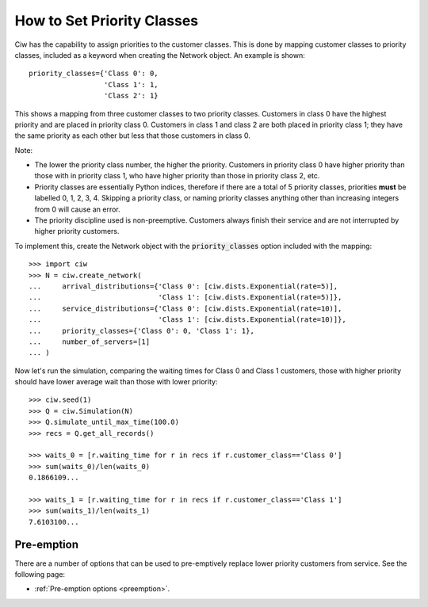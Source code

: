 .. _priority-custs:

===========================
How to Set Priority Classes
===========================

Ciw has the capability to assign priorities to the customer classes.
This is done by mapping customer classes to priority classes, included as a keyword when creating the Network object.
An example is shown::

    priority_classes={'Class 0': 0,
                      'Class 1': 1,
                      'Class 2': 1}

This shows a mapping from three customer classes to two priority classes.
Customers in class 0 have the highest priority and are placed in priority class 0.
Customers in class 1 and class 2 are both placed in priority class 1; they have the same priority as each other but less that those customers in class 0.

Note:

* The lower the priority class number, the higher the priority. Customers in priority class 0 have higher priority than those with in priority class 1, who have higher priority than those in priority class 2, etc.
* Priority classes are essentially Python indices, therefore if there are a total of 5 priority classes, priorities **must** be labelled 0, 1, 2, 3, 4. Skipping a priority class, or naming priority classes anything other than increasing integers from 0 will cause an error.
* The priority discipline used is non-preemptive. Customers always finish their service and are not interrupted by higher priority customers.


To implement this, create the Network object with the :code:`priority_classes` option included with the mapping::

    >>> import ciw
    >>> N = ciw.create_network(
    ...     arrival_distributions={'Class 0': [ciw.dists.Exponential(rate=5)],
    ...                            'Class 1': [ciw.dists.Exponential(rate=5)]},
    ...     service_distributions={'Class 0': [ciw.dists.Exponential(rate=10)],
    ...                            'Class 1': [ciw.dists.Exponential(rate=10)]},
    ...     priority_classes={'Class 0': 0, 'Class 1': 1},
    ...     number_of_servers=[1]
    ... )

Now let's run the simulation, comparing the waiting times for Class 0 and Class 1 customers, those with higher priority should have lower average wait than those with lower priority::

    >>> ciw.seed(1)
    >>> Q = ciw.Simulation(N)
    >>> Q.simulate_until_max_time(100.0)
    >>> recs = Q.get_all_records()

    >>> waits_0 = [r.waiting_time for r in recs if r.customer_class=='Class 0']
    >>> sum(waits_0)/len(waits_0)
    0.1866109...

    >>> waits_1 = [r.waiting_time for r in recs if r.customer_class=='Class 1']
    >>> sum(waits_1)/len(waits_1)
    7.6103100...


Pre-emption
-----------

There are a number of options that can be used to pre-emptively replace lower priority customers from service. See the following page:

+ :ref:`Pre-emption options <preemption>`.

